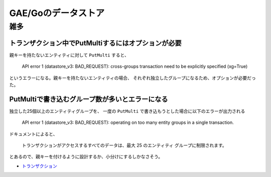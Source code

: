 =====================
GAE/Goのデータストア
=====================

雑多
=====

トランザクション中でPutMultiするにはオプションが必要
----------------------------------------------------

親キーを持たないエンティティに対して ``PutMulti`` すると、

	API error 1 (datastore_v3: BAD_REQUEST): cross-groups transaction need to be explicitly specified (xg=True)

というエラーになる。親キーを持たないエンティティの場合、
それぞれ独立したグループになるため、オプションが必要だった。

PutMultiで書き込むグループ数が多いとエラーになる
------------------------------------------------

独立した25個以上のエンティティグループを、
一度の ``PutMulti`` で書き込もうとした場合に以下のエラーが出力される

	API error 1 (datastore_v3: BAD_REQUEST): operating on too many entity groups in a single transaction.

ドキュメントによると、

	トランザクションがアクセスするすべてのデータは、最大 25 のエンティティ グループに制限されます。

とあるので、親キーを付けるように設計するか、小分けにするしかなさそう。

* `トランザクション <https://cloud.google.com/datastore/docs/concepts/transactions>`_
